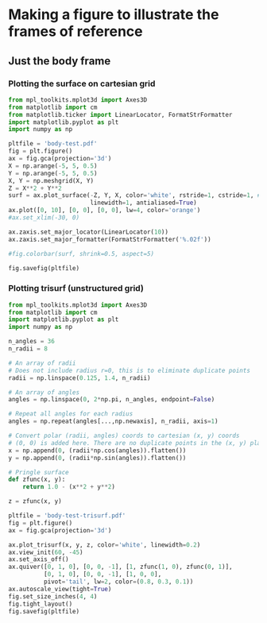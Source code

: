 * Making a figure to illustrate the frames of reference
** Just the body frame
*** Plotting the surface on cartesian grid
#+BEGIN_SRC python :return pltfile :results file
from mpl_toolkits.mplot3d import Axes3D
from matplotlib import cm
from matplotlib.ticker import LinearLocator, FormatStrFormatter
import matplotlib.pyplot as plt
import numpy as np

pltfile = 'body-test.pdf'
fig = plt.figure()
ax = fig.gca(projection='3d')
X = np.arange(-5, 5, 0.5)
Y = np.arange(-5, 5, 0.5)
X, Y = np.meshgrid(X, Y)
Z = X**2 + Y**2
surf = ax.plot_surface(-Z, Y, X, color='white', rstride=1, cstride=1, #cmap=cm.coolwarm,
                       linewidth=1, antialiased=True)
ax.plot([0, 10], [0, 0], [0, 0], lw=4, color='orange')
#ax.set_xlim(-30, 0)

ax.zaxis.set_major_locator(LinearLocator(10))
ax.zaxis.set_major_formatter(FormatStrFormatter('%.02f'))

#fig.colorbar(surf, shrink=0.5, aspect=5)

fig.savefig(pltfile)
#+END_SRC

#+RESULTS:
[[file:body-test.pdf]]
*** Plotting trisurf (unstructured grid)
#+BEGIN_SRC python :return pltfile :results file
  from mpl_toolkits.mplot3d import Axes3D
  from matplotlib import cm
  import matplotlib.pyplot as plt
  import numpy as np

  n_angles = 36
  n_radii = 8

  # An array of radii
  # Does not include radius r=0, this is to eliminate duplicate points
  radii = np.linspace(0.125, 1.4, n_radii)

  # An array of angles
  angles = np.linspace(0, 2*np.pi, n_angles, endpoint=False)

  # Repeat all angles for each radius
  angles = np.repeat(angles[...,np.newaxis], n_radii, axis=1)

  # Convert polar (radii, angles) coords to cartesian (x, y) coords
  # (0, 0) is added here. There are no duplicate points in the (x, y) plane
  x = np.append(0, (radii*np.cos(angles)).flatten())
  y = np.append(0, (radii*np.sin(angles)).flatten())

  # Pringle surface
  def zfunc(x, y):
      return 1.0 - (x**2 + y**2)

  z = zfunc(x, y)

  pltfile = 'body-test-trisurf.pdf'
  fig = plt.figure()
  ax = fig.gca(projection='3d')

  ax.plot_trisurf(x, y, z, color='white', linewidth=0.2)
  ax.view_init(60, -45)
  ax.set_axis_off()
  ax.quiver([0, 1, 0], [0, 0, -1], [1, zfunc(1, 0), zfunc(0, 1)],
            [0, 1, 0], [0, 0, -1], [1, 0, 0],
            pivot='tail', lw=2, color=(0.8, 0.3, 0.1))
  ax.autoscale_view(tight=True)
  fig.set_size_inches(4, 4)
  fig.tight_layout()
  fig.savefig(pltfile)

#+END_SRC

#+RESULTS:
[[file:body-test-trisurf.pdf]]

